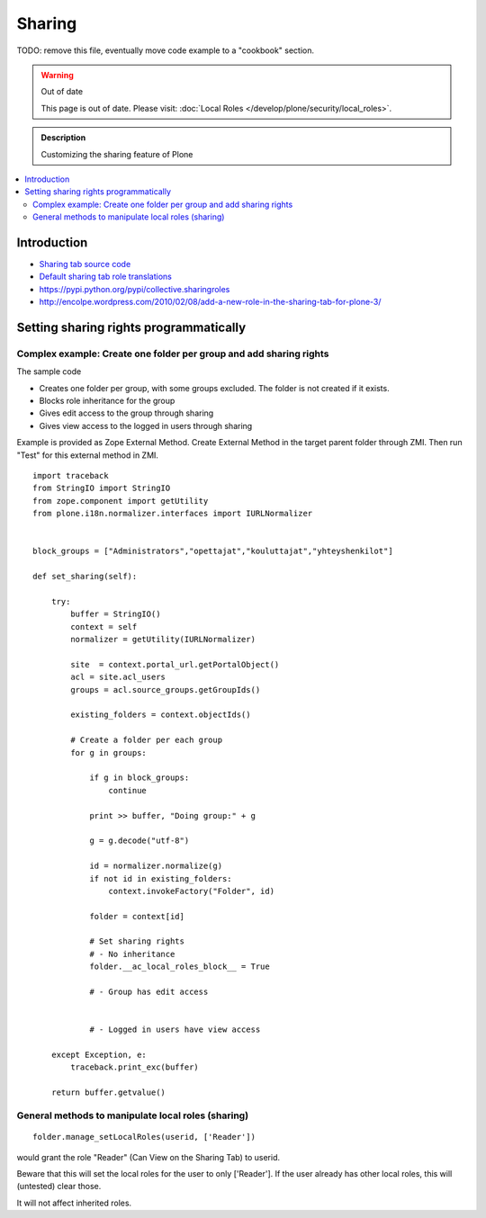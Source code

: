==============
 Sharing
==============

TODO: remove this file, eventually move code example to a "cookbook" section.

.. warning:: Out of date

    This page is out of date. Please visit: :doc:`Local Roles </develop/plone/security/local_roles>`.


.. admonition:: Description

        Customizing the sharing feature of Plone

.. contents :: :local:

Introduction
-------------


* `Sharing tab source code <https://github.com/plone/plone.app.workflow/tree/master/plone/app/workflow/browser/sharing.py>`_

* `Default sharing tab role translations <https://github.com/plone/plone.app.workflow/tree/master/plone/app/workflow/configure.zcml>`_



* https://pypi.python.org/pypi/collective.sharingroles

* http://encolpe.wordpress.com/2010/02/08/add-a-new-role-in-the-sharing-tab-for-plone-3/

Setting sharing rights programmatically
----------------------------------------

Complex example: Create one folder per group and add sharing rights
===================================================================

The sample code

* Creates one folder per group, with some groups excluded. The folder is not created if it exists.

* Blocks role inheritance for the group

* Gives edit access to the group through sharing

* Gives view access to the logged in users through sharing

Example is provided as Zope External Method. Create External Method
in the target parent folder through ZMI. Then run "Test"
for this external method in ZMI.

::

    import traceback
    from StringIO import StringIO
    from zope.component import getUtility
    from plone.i18n.normalizer.interfaces import IURLNormalizer


    block_groups = ["Administrators","opettajat","kouluttajat","yhteyshenkilot"]

    def set_sharing(self):

        try:
            buffer = StringIO()
            context = self
            normalizer = getUtility(IURLNormalizer)

            site  = context.portal_url.getPortalObject()
            acl = site.acl_users
            groups = acl.source_groups.getGroupIds()

            existing_folders = context.objectIds()

            # Create a folder per each group
            for g in groups:

                if g in block_groups:
                    continue

                print >> buffer, "Doing group:" + g

                g = g.decode("utf-8")

                id = normalizer.normalize(g)
                if not id in existing_folders:
                    context.invokeFactory("Folder", id)

                folder = context[id]

                # Set sharing rights
                # - No inheritance
                folder.__ac_local_roles_block__ = True

                # - Group has edit access


                # - Logged in users have view access

        except Exception, e:
            traceback.print_exc(buffer)

        return buffer.getvalue()


General methods to manipulate local roles (sharing)
===================================================

::

    folder.manage_setLocalRoles(userid, ['Reader'])


would grant the role "Reader" (Can View on the Sharing Tab) to userid.

Beware that this will set the local roles for the user to only ['Reader']. If the user already has other local roles, this will (untested) clear those.

It will not affect inherited roles.


